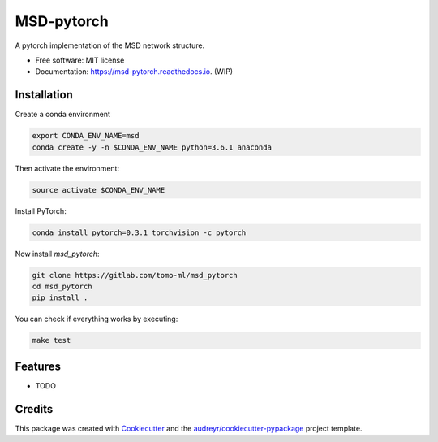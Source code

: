 ===========
MSD-pytorch
===========


.. image:: https://img.shields.io/pypi/v/msd_pytorch.svg
        :target: https://pypi.python.org/pypi/msd_pytorch

.. image:: https://img.shields.io/travis/ahendriksen/msd_pytorch.svg
        :target: https://travis-ci.org/ahendriksen/msd_pytorch

.. image:: https://readthedocs.org/projects/msd-pytorch/badge/?version=latest
        :target: https://msd-pytorch.readthedocs.io/en/latest/?badge=latest
        :alt: Documentation Status

.. image:: https://pyup.io/repos/github/ahendriksen/msd_pytorch/shield.svg
     :target: https://pyup.io/repos/github/ahendriksen/msd_pytorch/
     :alt: Updates


A pytorch implementation of the MSD network structure.


* Free software: MIT license
* Documentation: https://msd-pytorch.readthedocs.io. (WIP)


Installation
------------

Create a conda environment

.. code:: bash

    export CONDA_ENV_NAME=msd
    conda create -y -n $CONDA_ENV_NAME python=3.6.1 anaconda

Then activate the environment:

.. code:: bash

    source activate $CONDA_ENV_NAME

Install PyTorch:

.. code:: bash

    conda install pytorch=0.3.1 torchvision -c pytorch

Now install `msd_pytorch`:

.. code:: bash

    git clone https://gitlab.com/tomo-ml/msd_pytorch
    cd msd_pytorch
    pip install .

You can check if everything works by executing:

.. code:: bash

    make test


Features
--------

* TODO

Credits
---------

This package was created with Cookiecutter_ and the `audreyr/cookiecutter-pypackage`_ project template.

.. _Cookiecutter: https://github.com/audreyr/cookiecutter
.. _`audreyr/cookiecutter-pypackage`: https://github.com/audreyr/cookiecutter-pypackage
